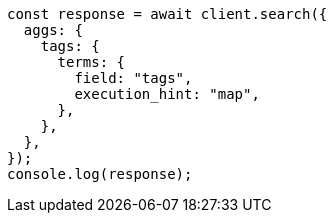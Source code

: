 // This file is autogenerated, DO NOT EDIT
// Use `node scripts/generate-docs-examples.js` to generate the docs examples

[source, js]
----
const response = await client.search({
  aggs: {
    tags: {
      terms: {
        field: "tags",
        execution_hint: "map",
      },
    },
  },
});
console.log(response);
----
